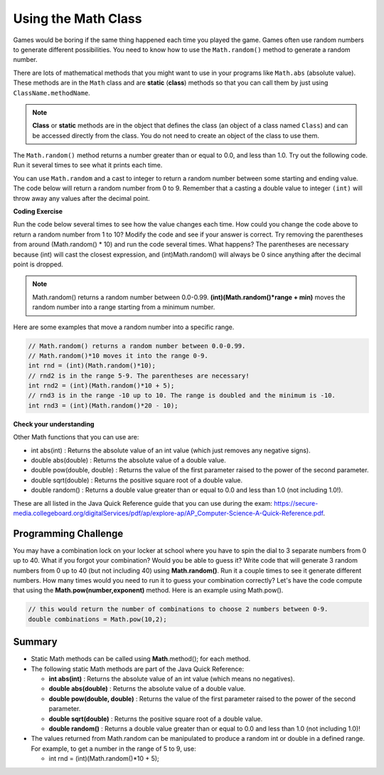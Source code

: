 .. qnum::
   :prefix: 2-9-
   :start: 1
   
.. |CodingEx| image:: ../../_static/codingExercise.png
    :width: 30px
    :align: middle
    :alt: coding exercise
    
    
.. |Exercise| image:: ../../_static/exercise.png
    :width: 35
    :align: middle
    :alt: exercise
    
    
.. |Groupwork| image:: ../../_static/groupwork.png
    :width: 35
    :align: middle
    :alt: groupwork

Using the Math Class
====================

..	index::
    single: Math methods
	single: random method
	pair: Math; random method

Games would be boring if the same thing happened each time you played the game.  Games often use random numbers
to generate different possibilities.  You need to know how to use the ``Math.random()`` method to generate a random number.

There are lots of mathematical methods
that you might want to use in your programs like ``Math.abs`` (absolute value).  These methods are in the ``Math`` class and are **static** (**class**) methods so that you can call them by just using ``ClassName.methodName``.  

.. note::

   **Class** or **static** methods are in the object that defines the class (an object of a class named ``Class``) and can be accessed directly from the class.  You do not need to create an object of the class to use them. 

The ``Math.random()`` method returns a number greater than or equal to 0.0, and less than 1.0. Try out the following code.  Run it several times to see what it prints each time.

.. activecode:: random1
   :language: java
   
   public class Test3
   {
      public static void main(String[] args)
      {
        System.out.println(Math.random());
        System.out.println(Math.random());
      }
   }
  

   


You can use ``Math.random`` and a cast to integer to return a random number between some starting and ending value.  The code below will return a random number from 0 to 9. Remember that a casting a double value to integer ``(int)`` will throw away any values after the decimal point.

|CodingEx| **Coding Exercise**

Run the code below several times to see how the value changes each time. How could you change the code above to return a random number from 1 to 10?  Modify the code and see if your answer is correct. Try removing the parentheses from around (Math.random() * 10) and run the code several times. What happens? The parentheses are necessary because (int) will cast the closest expression, and (int)Math.random() will always be 0 since anything after the decimal point is dropped.
   
.. activecode:: randomRange
   :language: java
   
   public class Test4
   {
      public static void main(String[] args)
      {
        System.out.println((int) (Math.random() * 10));
      }
   }
   
  
.. note::

    Math.random() returns a random number between 0.0-0.99. 
    **(int)(Math.random()*range + min)** moves the random number into a range starting from a minimum number.
    
Here are some examples that move a random number into a specific range.


.. code-block:: java 

    // Math.random() returns a random number between 0.0-0.99.
    // Math.random()*10 moves it into the range 0-9.
    int rnd = (int)(Math.random()*10);
    // rnd2 is in the range 5-9. The parentheses are necessary!
    int rnd2 = (int)(Math.random()*10 + 5);
    // rnd3 is in the range -10 up to 10. The range is doubled and the minimum is -10.
    int rnd3 = (int)(Math.random()*20 - 10);


|Exercise| **Check your understanding**

.. mchoice:: qrand_1
   :answer_a: Math.random() < 0.4
   :answer_b: Math.random() > 0.4
   :answer_c: Math.random() == 0.4
   :correct: a
   :feedback_a: This is true about 40% of the time since Math.random returns a value from 0 to not quite 1.
   :feedback_b: This will be true about 60% of the time. 
   :feedback_c: Do not use == with double values!  Remember that Math.random can return any number between 0 and not quite 1 (about .99999999).  

   Which of the following would be true about 40% of the time?
   
.. mchoice:: qrand_2
   :answer_a: ((int) (Math.random() * 5))
   :answer_b: ((int) (Math.random() * 6))
   :answer_c: ((int) Math.random() * 5) + 1
   :correct: c
   :feedback_a: This would be a number between 0 and 4. 
   :feedback_b: This would be a number between 0 and 5.
   :feedback_c: The first part would return a number between 0 and 4 and when you add 1 you get a number from 1 to 5 inclusive. 

   Which of the following would return a random number from 1 to 5 inclusive?
   
.. mchoice:: qrand_3
   :answer_a: ((int) (Math.random() * 10))
   :answer_b: ((int) (Math.random() * 11))
   :answer_c: ((int) Math.random() * 10) + 1
   :correct: b
   :feedback_a: This would be a number between 0 and 9.
   :feedback_b: This would be a number between 0 and 10.
   :feedback_c: The first part would return a number between 0 and 9 and when you add 1 you get a number from 1 to 10 inclusive. 

   Which of the following would return a random number from 0 to 10 inclusive?
   
.. mchoice:: qrand_4
   :answer_a: Math.random() < 0.25
   :answer_b: Math.random() > 0.25
   :answer_c: Math.random() == 0.25
   :correct: b
   :feedback_a: This is true about 25% of the time, since it will be a number from 0 to not quite 1.
   :feedback_b: This is true about 75% of the time, since it will be a number from 0 to not quite 1.
   :feedback_c: Do not use == with double values!  Remember that Math.random can return any number between 0 and not quite 1 (about .99999999).  

   Which of the following would be true about 75% of the time?
   

   
Other Math functions that you can use are:


- int abs(int) : Returns the absolute value of an int value (which just removes any negative signs).

- double abs(double) : Returns the absolute value of a double value.

- double pow(double, double) : Returns the value of the first parameter raised to the power of the second parameter.

- double sqrt(double) :  Returns the positive square root of a double value.

- double random() :  Returns a double value greater than or equal to 0.0 and less than 1.0 (not including 1.0!).



These are all listed in the Java Quick Reference guide that you can use during the exam: https://secure-media.collegeboard.org/digitalServices/pdf/ap/explore-ap/AP_Computer-Science-A-Quick-Reference.pdf.  

|Groupwork| Programming Challenge
--------------------------------------

.. image:: Figures/lock.jpg
    :width: 100
    :align: left
    :alt: lock
    
You may have a combination lock on your locker at school where you have to spin the dial to 3 separate numbers from 0 up to 40. What if you forgot your combination? Would you be able to guess it? Write code that will generate 3 random numbers from 0 up to 40 (but not including 40) using **Math.random()**. Run it a couple times to see it generate different numbers. How many times would you need to run it to guess your combination correctly? Let's have the code compute that using the **Math.pow(number,exponent)** method. Here is an example using Math.pow().

.. code-block:: java 
  
  // this would return the number of combinations to choose 2 numbers between 0-9. 
  double combinations = Math.pow(10,2);
 
 
.. activecode:: mathChallenge
   :language: java
   
   public class MathChallenge
   {
      public static void main(String[] args)
      {
        // 1. Use Math.random() to generate 3 numbers from 0-40 (not including 40) and print them out.
        
        
        // 2. Calculate the number of combinations to choose 3 numbers between 0-40 (not including 40) using Math.pow() and print it out.
        
        
      }
   }
   
   
Summary
-------------------

- Static Math methods can be called using **Math**.method(); for each method.

- The following static Math methods are part of the Java Quick Reference:

  - **int abs(int)** : Returns the absolute value of an int value (which means no negatives).
  - **double abs(double)** : Returns the absolute value of a double value.
  - **double pow(double, double)** : Returns the value of the first parameter raised to the power of the second parameter. 
  - **double sqrt(double)** :  Returns the positive square root of a double value.
  - **double random()** :  Returns a double value greater than or equal to 0.0 and less than 1.0 (not including 1.0)!
  
- The values returned from Math.random can be manipulated to produce a random int or double in a defined range. For example, to get a number in the range of 5 to 9, use:

  - int rnd = (int)(Math.random()*10 + 5);